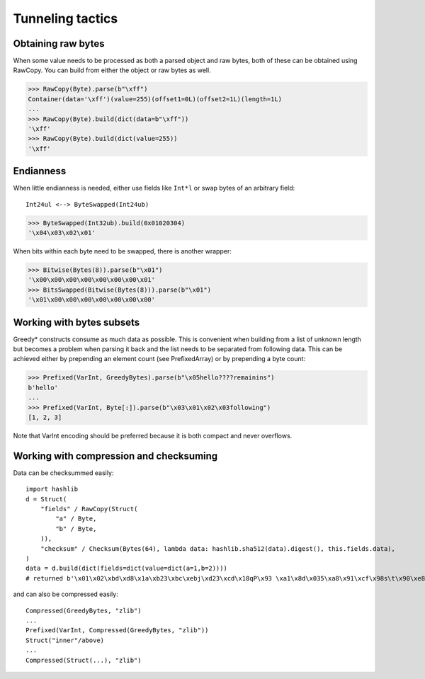 =================
Tunneling tactics
=================

Obtaining raw bytes
-------------------

When some value needs to be processed as both a parsed object and raw bytes, both of these can be obtained using RawCopy. You can build from either the object or raw bytes as well.

>>> RawCopy(Byte).parse(b"\xff")
Container(data='\xff')(value=255)(offset1=0L)(offset2=1L)(length=1L)
...
>>> RawCopy(Byte).build(dict(data=b"\xff"))
'\xff'
>>> RawCopy(Byte).build(dict(value=255))
'\xff'

Endianness
----------

When little endianness is needed, either use fields like ``Int*l`` or swap bytes of an arbitrary field:

::

    Int24ul <--> ByteSwapped(Int24ub)

>>> ByteSwapped(Int32ub).build(0x01020304)
'\x04\x03\x02\x01'

When bits within each byte need to be swapped, there is another wrapper:

>>> Bitwise(Bytes(8)).parse(b"\x01")
'\x00\x00\x00\x00\x00\x00\x00\x01'
>>> BitsSwapped(Bitwise(Bytes(8))).parse(b"\x01")
'\x01\x00\x00\x00\x00\x00\x00\x00'

Working with bytes subsets
--------------------------

Greedy* constructs consume as much data as possible. This is convenient when building from a list of unknown length but becomes a problem when parsing it back and the list needs to be separated from following data. This can be achieved either by prepending an element count (see PrefixedArray) or by prepending a byte count:

>>> Prefixed(VarInt, GreedyBytes).parse(b"\x05hello????remainins")
b'hello'
...
>>> Prefixed(VarInt, Byte[:]).parse(b"\x03\x01\x02\x03following")
[1, 2, 3]

Note that VarInt encoding should be preferred because it is both compact and never overflows.

Working with compression and checksuming
----------------------------------------

Data can be checksummed easily:

::

    import hashlib
    d = Struct(
        "fields" / RawCopy(Struct(
            "a" / Byte,
            "b" / Byte,
        )),
        "checksum" / Checksum(Bytes(64), lambda data: hashlib.sha512(data).digest(), this.fields.data),
    )
    data = d.build(dict(fields=dict(value=dict(a=1,b=2))))
    # returned b'\x01\x02\xbd\xd8\x1a\xb23\xbc\xebj\xd23\xcd\x18qP\x93 \xa1\x8d\x035\xa8\x91\xcf\x98s\t\x90\xe8\x92>\x1d\xda\x04\xf35\x8e\x9c~\x1c=\x16\xb1o@\x8c\xfa\xfbj\xf52T\xef0#\xed$6S8\x08\xb6\xca\x993'

and can also be compressed easily:

::

    Compressed(GreedyBytes, "zlib")
    ...
    Prefixed(VarInt, Compressed(GreedyBytes, "zlib"))
    Struct("inner"/above)
    ...
    Compressed(Struct(...), "zlib")
